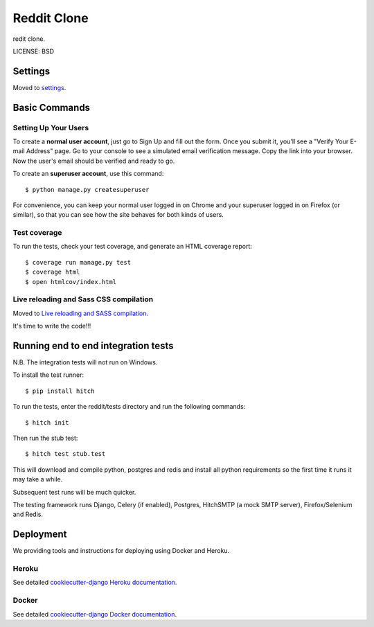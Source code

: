 Reddit Clone
==============================

redit clone.


LICENSE: BSD

Settings
------------

Moved to settings_.

.. _settings: http://cookiecutter-django.readthedocs.org/en/latest/settings.html

Basic Commands
--------------

Setting Up Your Users
^^^^^^^^^^^^^^^^^^^^^

To create a **normal user account**, just go to Sign Up and fill out the form. Once you submit it, you'll see a "Verify Your E-mail Address" page. Go to your console to see a simulated email verification message. Copy the link into your browser. Now the user's email should be verified and ready to go.

To create an **superuser account**, use this command::

    $ python manage.py createsuperuser

For convenience, you can keep your normal user logged in on Chrome and your superuser logged in on Firefox (or similar), so that you can see how the site behaves for both kinds of users.

Test coverage
^^^^^^^^^^^^^

To run the tests, check your test coverage, and generate an HTML coverage report::

    $ coverage run manage.py test
    $ coverage html
    $ open htmlcov/index.html

Live reloading and Sass CSS compilation
^^^^^^^^^^^^^^^^^^^^^^^^^^^^^^^^^^^^^^^

Moved to `Live reloading and SASS compilation`_.

.. _`Live reloading and SASS compilation`: http://cookiecutter-django.readthedocs.org/en/latest/live-reloading-and-sass-compilation.html







It's time to write the code!!!


Running end to end integration tests
------------------------------------

N.B. The integration tests will not run on Windows.

To install the test runner::

  $ pip install hitch

To run the tests, enter the reddit/tests directory and run the following commands::

  $ hitch init

Then run the stub test::

  $ hitch test stub.test

This will download and compile python, postgres and redis and install all python requirements so the first time it runs it may take a while.

Subsequent test runs will be much quicker.

The testing framework runs Django, Celery (if enabled), Postgres, HitchSMTP (a mock SMTP server), Firefox/Selenium and Redis.


Deployment
----------

We providing tools and instructions for deploying using Docker and Heroku.

Heroku
^^^^^^

.. image:: https://www.herokucdn.com/deploy/button.png
    :target: https://heroku.com/deploy

See detailed `cookiecutter-django Heroku documentation`_.

.. _`cookiecutter-django Heroku documentation`: http://cookiecutter-django.readthedocs.org/en/latest/deployment-on-heroku.html

Docker
^^^^^^

See detailed `cookiecutter-django Docker documentation`_.

.. _`cookiecutter-django Docker documentation`: http://cookiecutter-django.readthedocs.org/en/latest/deployment-with-docker.html
